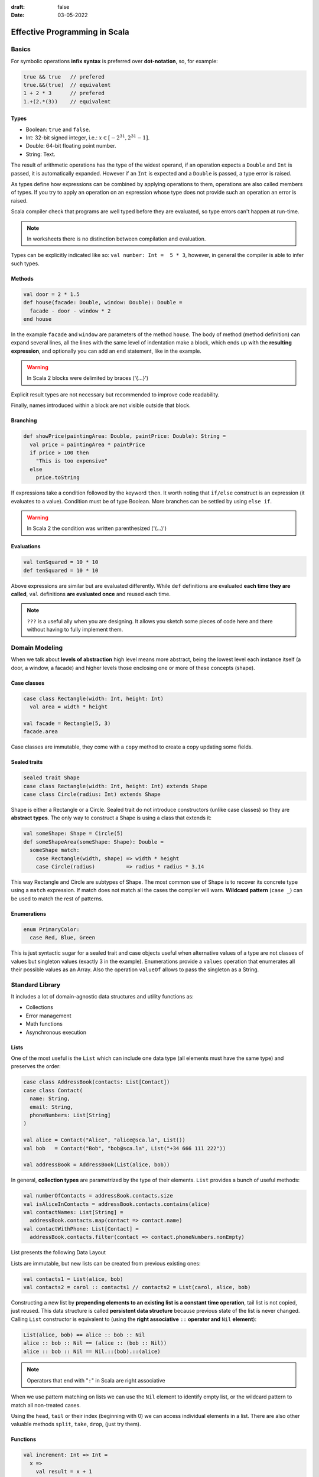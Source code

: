 :draft: false
:date: 03-05-2022

##############################
Effective Programming in Scala
##############################

******
Basics
******

For symbolic operations **infix syntax** is preferred over **dot-notation**, so, for example:

.. code-block:: scala

   true && true   // prefered
   true.&&(true)  // equivalent
   1 + 2 * 3      // prefered
   1.+(2.*(3))    // equivalent


Types
=====

* Boolean: ``true`` and ``false``.
* Int: 32-bit signed integer, i.e.: :math:`x \in [-2^{31}, 2^{31} - 1]`.
* Double: 64-bit floating point number.
* String: Text.

The result of arithmetic operations has the type of the widest operand, if an operation expects a ``Double`` and ``Int`` is passed, it is automatically expanded. However if an ``Int`` is expected and a ``Double`` is passed, a type error is raised.

As types define how expressions can be combined by applying operations to them, operations are also called members of types. If you try to apply an operation on an expression whose type does not provide such an operation an error is raised.

Scala compiler check that programs are well typed before they are evaluated, so type errors can't happen at run-time.

.. note::
  In worksheets there is no distinction between compilation and evaluation.

Types can be explicitly indicated like so: ``val number: Int =  5 * 3``, however, in general the compiler is able to infer such types.

Methods
=======

.. code-block:: scala

   val door = 2 * 1.5
   def house(facade: Double, window: Double): Double =
     facade - door - window * 2
   end house

In the example ``facade`` and ``window`` are parameters of the method ``house``. The body of method (method definition) can expand several lines, all the lines with the same level of indentation make a block, which ends up with the **resulting expression**, and optionally you can add an ``end`` statement, like in the example.

.. warning::
  In Scala 2 blocks were delimited by braces ('{…}')

Explicit result types are not necessary but recommended to improve code readability.

Finally, names introduced within a block are not visible outside that block.


Branching
=========

.. code-block:: scala

   def showPrice(paintingArea: Double, paintPrice: Double): String =
     val price = paintingArea * paintPrice
     if price > 100 then
       "This is too expensive"
     else
       price.toString

If expressions take a condition followed by the keyword ``then``. It worth noting that ``if/else`` construct is an expression (it evaluates to a value). Condition must be of type Boolean. More branches can be settled by using ``else if``.

.. warning::
  In Scala 2 the condition was written parenthesized ('(…)')


Evaluations
===========


.. code-block:: scala

   val tenSquared = 10 * 10
   def tenSquared = 10 * 10

Above expressions are similar but are evaluated differently. While ``def`` definitions are evaluated **each time they are called**, ``val`` definitions **are evaluated once** and reused each time.

.. note::
  ``???`` is a useful ally when you are designing. It allows you sketch some pieces of code here and there without having to fully implement them.


***************
Domain Modeling
***************

When we talk about **levels of abstraction** high level means more abstract, being the lowest level each instance itself (a door, a window, a facade) and higher levels those enclosing one or more of these concepts (shape).


Case classes
============


.. code-block:: scala

   case class Rectangle(width: Int, height: Int)
     val area = width * height

   val facade = Rectangle(5, 3)
   facade.area

Case classes are immutable, they come with a ``copy`` method to create a copy updating some fields.


Sealed traits
=============


.. code-block:: scala

   sealed trait Shape
   case class Rectangle(width: Int, height: Int) extends Shape
   case class Circle(radius: Int) extends Shape

Shape is either a Rectangle or a Circle. Sealed trait do not introduce constructors (unlike case classes) so they are **abstract types**. The only way to construct a Shape is using a class that extends it:

.. code-block:: scala

   val someShape: Shape = Circle(5)
   def someShapeArea(someShape: Shape): Double =
     someShape match:
       case Rectangle(width, shape) => width * height
       case Circle(radius)          => radius * radius * 3.14

This way Rectangle and Circle are subtypes of Shape. The most common use of Shape is to recover its concrete type using a ``match`` expression. If match does not match all the cases the compiler will warn. **Wildcard pattern** (``case _``) can be used to match the rest of patterns.


Enumerations
============

.. code-block:: scala

   enum PrimaryColor:
     case Red, Blue, Green

This is just syntactic sugar for a sealed trait and case objects useful when alternative values of a type are not classes of values but singleton values (exactly 3 in the example). Enumerations provide a ``values`` operation that enumerates all their possible values as an Array. Also the operation ``valueOf`` allows to pass the singleton as a String.


****************
Standard Library
****************

It includes a lot of domain-agnostic data structures and utility functions as:

* Collections
* Error management
* Math functions
* Asynchronous execution

Lists
=====

One of the most useful is the ``List`` which can include one data type (all elements must have the same type) and preserves the order:

.. code-block:: scala

   case class AddressBook(contacts: List[Contact])
   case class Contact(
     name: String,
     email: String,
     phoneNumbers: List[String]
   )

   val alice = Contact("Alice", "alice@sca.la", List())
   val bob   = Contact("Bob", "bob@sca.la", List("+34 666 111 222"))

   val addressBook = AddressBook(List(alice, bob))

In general, **collection types** are parametrized by the type of their elements. ``List`` provides a bunch of useful methods:

.. code-block:: scala

   val numberOfContacts = addressBook.contacts.size
   val isAliceInContacts = addressBook.contacts.contains(alice)
   val contactNames: List[String] =
     addressBook.contacts.map(contact => contact.name)
   val contactWithPhone: List[Contact] =
     addressBook.contacts.filter(contact => contact.phoneNumbers.nonEmpty)

List presents the following Data Layout

.. image:: ../imgs/list_data_layout.PNG
   :width: 70%
   :alt: Lists Data Layout

Lists are immutable, but new lists can be created from previous existing ones:

.. code-block:: scala

   val contacts1 = List(alice, bob)
   val contacts2 = carol :: contacts1 // contacts2 = List(carol, alice, bob)

Constructing a new list by **prepending elements to an existing list is a constant time operation**, tail list is not copied, just reused. This data structure is called **persistent data structure** because previous state of the list is never changed. Calling ``List`` constructor is equivalent to (using the **right associative** ``::`` **operator and** ``Nil`` **element**):

.. code-block:: scala

   List(alice, bob) == alice :: bob :: Nil
   alice :: bob :: Nil == (alice :: (bob :: Nil))
   alice :: bob :: Nil == Nil.::(bob).::(alice)

.. note::
   Operators that end with "``:``" in Scala are right associative

When we use pattern matching on lists we can use the ``Nil`` element to identify empty list, or the wildcard pattern to match all non-treated cases.

Using the ``head``, ``tail`` or their index (beginning with 0) we can access individual elements in a list. There are also other valuable methods ``split``, ``take``, ``drop``, (just try them).


Functions
=========

.. code-block:: scala

   val increment: Int => Int =
     x =>
       val result = x + 1
       result

   val add =
     (x: Int, y: Int) => x + y

   add(1, increment(2)) // Int: 4

In the second type Scala will infer the type of the result (it cannot infer the type of the parameters). Generally ``(t1, t2, …, tn) => e`` is a function of ``n`` parameters which returns ``e``. In case the types cannot be inferred (as in the ``List.map`` example) their types must be provided. A **function is a value, so it has a function type**. Syntax for *function types* is like syntax for function literals: ``(T1, T2, …, Tn) => R``.

The difference between a Function and a Method is that a function is a value, so it can be passed as a parameter or returned as a result (for functional programming purposes). Runtime creates an object for it in memory. Calling a function is equivalent to call its method ``apply``. So ``increment(2)`` is equivalent to ``increment.apply(2)``. Compiler is able to convert methods into functions when necessary.

As a recall: A function that takes a parameter of type A and returns result of type B is a value of type ``A => B`` which has an apply method:

.. code-block:: scala

   def apply(a: A): B

Functions support what is called **placeholder syntax**: ``val increment: Int => Int = _ + 1`` where underscore "``_``" is a placeholder occupying the place of the passed argument. An also valid notations would be: ``val increment = (_: Int) + 1``. There is also valid to use the **wildcard pattern** when we are ignoring the arguments provided, e.g. ``val constant = (_: Int) => 42``.


*************************
Collections (most common)
*************************

One if the most relevant members of collections has already been treated (``List``). As illustrative 3 types of collections will be compared:

1. ``List`` which is an immutable sequence.
2. ``ArrayBuffer`` which is a mutable sequence.
3. ``Map`` which is an immutable dictionary / hash table / associative array.

Immutable collections are already available in Scala, but mutable ones require to import ``scala.collection.mutable``:

.. code-block:: scala

   import scala.collection.mutable
   val buffer = mutable.ArrayBuffer()

This makes clear when a mutable collection is being created.

To construct a collection the most simple way is calling the ``empty`` method and the elements type between square brackets (``[…]``), e.g.: ``Map.empty[String, Boolean]`` or ``mutable.ArrayBuffer.empty[Double]``. The simplest way is passing the arguments parenthesized, which is often called **vararg constructor**. For ``Map`` association is marked with an arrow ``->``, e.g.: ``Map("a" -> true, "b" -> False)``.

.. warning::
   If no type is provided to the ``empty`` method, Scala inferred the type of the elements as ``Nothing``.

Prepending and appending elements to a collection can be done with ``+:`` and ``:+`` respectively.

.. code-block:: scala

   0 +: List(1, 2, 3) // List(0, 1, 2, 3)
   mutable.ArrayBuffer("a", "b") :+ "c" // ArrayBuffer("a", "b", "c")

As maps does not store values in any specific order we cannot prepend or append, we can update the map using simple ``+`` operator.

When calling ``find`` method on a collection we obtain **the first element that matches the passed condition**, e.g. ``List(1, 2, 3, 4).find(x => x % 2 == 0) // Some(2)``. This method returns an ``Option`` indicating that result might or might not be encountered. Options has 2 possible cases: ``Some`` when there is a value and ``None`` when there isn't.

Using method ``flatMap`` instead of ``map`` method allow us **change the number of elements in a collection**:

.. code-block:: scala

   case class Contact(name: String, phoneNumbers: List[String])
   val contacts: List[Contact] = ...

   // This returns a List of Lists
   val allPhoneNumbers = contacts.map(contact => contact.phoneNumbers)
   // This returns a List of phoneNumbers
   val.allPhoneNumber = contacts.flatMap(contact => contact.phoneNumbers)

Other useful method to transform a collection is ``foldLeft`` (equivalent to ``reduce`` in Python) it takes two **parameters lists** the first result and a function of two parameters, the previous result and the next item, then this function is applied to each element of the collection, i.e. ``xs.foldLeft(z)(f) == f(f(…(f(f(z, xs(0)), xs(1)), …), xs(n-2)), xs(n-1))``. Some examples:

.. code-block:: scala

   List(1, 2, 3).foldLeft(0)((accum, elt) => accum + elt) // 6
   List(1, 2, 3).foldLeft(List.empty[Int])((accum, elt) =>
     elt +: accum
   ) // List(3, 2, 1)
   List(1, 2, 3).foldLeft(true)((accum, elt) => elt % 2 == 0) // false

.. note::
   To reverse a list using the ``reverse`` method is preferred

Another way to transform collections is using ``groupBy``, that separates elements into groups defined by a partition function which is a non-injective function of the collection elements.


Tuples
======

**A tuple is a collection of fixed size but the values may have different types**. The syntax ``a -> b`` (seen recently for dictionaries) constructs a tuple, it is a shorthand for ``(a, b)``, which is more general. More generally a tuple of type ``(T1, T2, …, Tn)`` is a type containing ``n`` elements of type ``T1``, ``T2``, … and ``Tn`` respectively. Tuples can also be deconstructed: ``val (x, y) = (10.0, 20.0)`` or accessed using indexes.


Sequences vs Maps
=================

When using collections we must differentiate between sequences and maps. ``List`` or ``ArrayBuffer`` are examples of sequences, while ``Map`` is not. Sequences have ``.head`` and ``.tail`` methods for the first and **the rest** items.

.. note::
   If a sequence is empty both ``.head`` and ``.tail`` raise exceptions.

Lists are also an example of **linear sequences**, meaning that the :math:`n^{th}` element requires iterating through the previous :math:`n-1`, so accessing element at index :math:`n`  is :math:`\mathcal{O}(n)` operation. On the other hand, Array buffers are **indexed sequences**, so accessing an element at any index is :math:`\mathcal{O}(1)` operation. Sequences can be sorted using the ``.sortBy`` method.

.. code-block:: scala

   val data = List(
     "Alice" -> 42,
     "Bob" -> 30,
     "Werner" -> 77,
     "Owl" -> 6,
   )

   data.sortBy((_, age) => age)
   // List[(String, Int)] = List((Owl, 6), (Bob, 30), (Alice, 42), (Werner, 6))

   data.sortBy((name, _) => name)
   // List[(String, Int)] = List((Alice, 42), (Bob, 30), (Owl, 6), (Werner, 6))

For Maps the most relevant method is ``.get`` (we passed the key, and access the associated element).

.. note::
   ``.get`` returns and Option as there may not be an element associated with the passed key

Option
======

Is a special collection cases that at most has one element. It is parametrized by the type of the element.

.. code-block:: scala

   case class Contact(
     name: String,
     maybeEmail: Option[String],
     phoneNumbers: List[String]
   )

   def hasScaDotLaEmail(contact: Contact): Boolean =
     contact.maybeEmail match
       case Some(email) => email.endsWith("sca.la")
       case None        => false

The operation ``map`` transforms the element in the option with the given function. ``getOrElse`` returns the optional value if defined, if not falls back to a given one. The operation ``zip`` combines two optional values into a single optional value. As seen above ``get`` and ``find`` return and Option.

.. note::
   In Scala there is a ``null`` value but it is not used to model optional values.


Loops
=====

3 ways of implementing loops, using factorial example:

1. Iterating on the standard collections.

   .. code-block:: scala

      def factorial(n: Int): Int =
        (1 to n).foldLeft(1)((result, x) => result * x)

2. Imperative loops with the control structure ``while``.

   .. code-block:: scala

      def factorial(n: Int): Int =
        var acc = 1
        var i = 1
        while i < n do
          i = i + 1
          acc = acc * i
        acc

   The keywoed ``var`` introduces a variable definition. Unlike ``val`` definitions, ``var`` definitions can be **re-assigned**.

3. Functional loops with recursion

   .. code-block:: scala

      def factorial(n: Int): Int =
        if n == 0 then 1
        else n * factorial(n - 1)

   If the chain of recursive call is too long the call stack overflows raising a ``StackOverflowError``. To avoid this error, we can put the recursive call in tail position:

   .. code-block:: scala

      def factorial(n: Int): Int =
        def factorialTailRec(x: Int, accumulator: Int): Int =
          if x == 0 then accumulator
          else factorialTailRec(x - 1, x * accumulator)
        factorialTailRec(n, 1)
      end factorial

.. note::
   We have use a special collection Range: ``(begin to end by step)``.

For loop
--------

**For** loop is really common and in Scala follows the expression: ``for ( s ) yield e``. Where ``s`` is a sequence of generators and filters and ``e`` is an expression whose value is returned by an iteration:

* A generator is of the form ``p <- e``, where ``p``  is a pattern and ``e`` is an expression whose values is a collection.
* A filter is of the form ``if f`` where ``f`` is a boolean expression.
* The sequence must start with a generator
* If there are several generators in the sequence, the last generators vary faster than the first.

Instead of ``( s )``, the sequence of generators and filters can be written on multiple lines without requiring semicolons.

.. code-block:: scala

   val namesAndSwissNumbers: List[(String, String)] =
     contacts.flatMap { contact =>
       contact.phoneNumbers
         .filter(phoneNumber => phoneNumber.startsWith("+41")
         .map(phoneNumber => (contact.name, phoneNumber))
       }

   val namesAndSwissNumbers: List[(String, String)] =
     for
       contact     <- contacts
       phoneNumber <- contact.phoneNumbers
       if phoneNumber.startsWith("+41")
     yield (contact.name, phoneNumber)


The expression ``for e do s`` is also available, but it does not create a new collection, it is translated to ``foreach`` method.


Concatenating
=============

The usual way to concatenate collection is the ``++`` method, which is immutable (original collections remains unchanged). However, mutable collections as ``ArrayBuffer`` allow calling it using the ``++=`` notation that modifies LHS sequence. We can also prepend elements in a mutable way with ``+=:``, all symbolic methods have alphabetic equivalents:

* ``+`` ≡ ``updated``
* ``++`` ≡ ``concat``
* ``-`` ≡ ``removed``
* ``--`` ≡ ``removedAll``
* ``+:`` ≡ ``prepended``
* ``:+`` ≡ ``appended``
* ``+=`` ≡ ``addOne``
* ``++=`` ≡ ``addAll``

Mutable collections must be used when specific mutable operations are required.


*************
Organize code
*************

Definitions introduce **names** that can be reused, which comes with drawbacks:

1. Collisions (or clashes) when 2 different things use the same name.
2. Coupling with the parts of code referring to the names.

**Packages** give a prefix to definitions:

.. code-block:: scala

   // File areas.scala
   package area

   val facade = 5 * 3

   // File prices.scala
   package price

   val paint = 3.5
   val facade = area.facade * paint

To place a definition inside a package the ``package`` clause must be used at the top of the file. Names can be referred by their fully qualified name ``areas.facade``. It is good practice put source files mirroring the packages structure (emulating Python behaviour), e.g. object ``effective.example.Hello`` should be defined in ``src/main/scala/effective/example/Hello.scala``. To avoid cumbersome naming we can import names writing at the top of the file:

.. code-block:: scala

   import effective.example.Hello         // imports just Hello
   import effective.example.Hello.foo     // imports just foo
   import effective.example.{Hello, Bar}  // import both Hello and Bar
   import effective.example.*             // import everything from package:
                                          // effective.example

.. warning::
   In Scala 2 the wildcard character was "_" and not "*".

.. note::
   Imports can be made either from packages or objects.

The definitions introduced by the standard library live in the ``scala`` package: ``scala.util.Random``, ``scala.Int`` or ``scala.collection.immutable.List``. Some entities are imported automatically on every Scala program.


Developer Workflow
==================

Compile a program consists of invoking the compiler on all source files turning them into executable JVM bytecode. It requires:

* Constructing the application classpath by fetching library dependencies.
* Generating parts of the source code or resources (assets, data types, …).

**Build tools** manage compilation tasks for you:


sbt
---

`sbt <https://www.scala-sbt.org/>`_ is the most commonly build tool used in Scala, but not the only one: Maven, Gradle, Mill, … are other possibilities. An sbt project is a directory with 2 files: `project/build.properties` and `build.sbt`. The first one defines the version of sbt used to compile the project, while the second defines the Scala version and other project details. After compiling a project results are cached at `target` directory. **sbt is an incremental compiling tool**. A brief example of an execution diagram would be:

.. image:: ../imgs/sbt_diagram.PNG
   :width: 80%
   :alt: sbt diagram

We can identify **settings** marked as grey rectangles and parametrized in build, which are evaluated once and **tasks** marked as blue rectangles and evaluated at each invocation. **Tasks** are parametrized by settings, values and other  tasks.

sbt also automates testing. When defining library dependencies on `build.sbt` file we can add ``Test`` to library dependency to specify that is only required for testing:

.. code-block:: scala

   scalaVersion := "3.0.0"
   libraryDependencies += "org.scalameta" %% "munit" % "0.7.26" % Test


Test are under `test` folder inside `src` replicating the structure of the package under `main`.

Additional tasks are provided by **plugins**.

Key concept when using sbt is the **source directory**, directory under which compiler will look for the code to run. Keys can be assign a value along a configuration such as ``Compile``, ``Test`` or no specific configuration (a.k.a. ``Zero``). If no configuration is specified sbt tries ``Compile`` and falls back to ``Test``, i.e. ``run`` is equivalent to ``Compile / run``. If a key has no value in a specific scope, sbt fall back to a more generic one. When project contains sub-projects they can also be used to assign values to sbt keys, special sub-project named ``ThisBuild`` so settings applies to entire build, for example, setting the Scala version for all sub-projects: ``ThisBuild / scalaVersion := "3.0.0"``. Check value of key ``includeFilter`` according to multiple axes:

.. code-block:: scala

   // current project, no configuration, unmanagedSource task
   unmanagedSources / includeFilter
   // hello-sbt project, no configuration, unmanagedSource task
   hello-sbt project / unmanagedSources / includeFilter
   // hello-sbt project, Compile configuration, unmanagedSource task
   hello-sbt / Compile / unmanagedSources / includeFilter


Program entry point
-------------------

Scala worksheets are evaluated line by line from top to bottom. A program is evaluated by calling its "entry point" which is a method located in an arbitrary source file. The entry point is a method annotated with ``@main``, and method arguments must be provided. Basic types are accepted.


Encapsulation
=============

Following code example:

.. code-block:: scala

   class DatabaseAccess(connection: Connection):
     def readData(): List[Data] =
       ...
       connection...
       ...

Defines a **type** and a **constructor** with the same name. Type ``DatabaseAccess`` has also a method ``readData``. **Constructor parameters of "simple" classes are private**, can only be accessed from class body (which is not the case for case classes). So **case classes achieve aggregation while "simple" classes achieve encapsulation**. By default class members are **public**, but they can also be private, if defined like ``private def``, so would only be accessible from inside class body.

In case we need different implementations of the same method we can define and **interface** as follows:

.. code-block:: scala

   trait DatabaseAccess:
     def readData(): List[Data]

   class PersistentDatabase(connection: Connection) extends DatabaseAccess:
     def readData(): List[Data] = ...

   class InMemoryDatabase extends DatabaseAccess:
     def readData(): List[Data] = ...

This defines a type ``DatabaseAccess`` but no constructor. The type has one **abstract method**. Unlike **sealed traits**, "simple" traits can have an unbounded number of implementations. If a class that extends a trait does not implement its methods, we got a compilation error. If a method is implemented on father, it can be override explicitly using ``override def``. We can also use ``super`` to access parent implementation. To avoid method override we can used ``final def`` where ``this`` keyword is used to refer to the concrete instance.

.. note::
   Multiple inheritance is allowed.

Third visibility is defined as **protected** for members that can be accessed from inside trait or class and inside of its descendants but not from outside and are defined with ``protected def``.

Standard collections is a reach hierarchy example:

.. image:: ../imgs/collections.PNG
   :width: 50%
   :alt: collections hierarchy

At the top of the hierarchy is the ``Any`` type.


Case classes vs "Simple" classes
--------------------------------

As indicated above, case classes are for aggregation whereas "simple" classes are for encapsulation. This means that case classes parameters are promoted to public members while constructor parameters of "simple" classes remain private (by default). It can be consider that a case class is a special case of a "simple" class. When a case class is defined:

* Constructor parameters are promoted to public members.
* An extractor enables pattern matching.
* Equality operator between instances compares the values of the case class fields.

When both case or "simple" class are defined:

* Define a new type along with a constructor.
* Can have public and private members.
* Can extend traits and override members.
* Create abstraction levels.


Sealed traits vs "Simple" traits
--------------------------------

Sealed traits have a fixed number of concrete subclasses and they have to be defined in the same file as the sealed trait. So **exhaustively checking pattern matching** is only possible with sealed traits. Despite those, both sealed and "simple" traits:

* Define a new type with no constructor.
* Can have concrete abstract members.
* Can have public, protected and private members.
* Create abstraction levels.

Case classes and sealed traits are about **sets of possible values**, e.g. type ``Boolean`` has 2 possible values, type ``Option[Boolean]`` has 3, etc. On the other hand, "simple" traits and classes act like interfaces that provide a specific set of operations, e.g. the type ``Boolean`` has logic operations like ``||`` or ``&&``.


Opaque type aliases
-------------------

Imagine the following situation:

.. code-block:: scala

   case class User(id: Long):
     ???

   case class Vehicle(id: Long):
     ???

Further in our code we cannot differentiate between ``User.id`` and ``Vehicle.id`` as they are both the same type. So we have to differentiate these types:

.. code-block:: scala

   case class UserID private (value: Long)
   object UserID:
     def parse(string: String): Option[UserID] =
       string.toLongOption.map(id => UserID(id))

Here the type ``UserID`` is public but the constructor es private. The only way to construct a value of type ``UserID`` is calling operation ``UserID.parse``. This is a possible solution but it is a bit overkill, in this situation **type aliases** are the proper solution:

.. code-block:: scala

   type UserID = Long
   object UserID:
     def parse(string: String): Option[UserID] =
       string.toLongOption

Type aliases incur no runtime costs, and are interchangeable with the type they are an alias to so this do not solve the problem, **opaque type aliases** do:

.. code-block:: scala

   object UserID:
     opaque type UserID = Long
   object VehicleID:
     opaque type VehicleID = Long

   import UserID.UserID
   import VehicleID.VehicleID
   def findVehicle(vehicleID: VehicleID): Option[Vehicle] = ...
   def mistake(userID: UserID): Unit =
     findVehicle(userID)
                 ^^^^^^
                 Found:    (userID: UserID.UserID)
                 Required: VehicleID.VehicleID

* Opaque type aliases incur no runtime overhead.
* Inside the scope of the alias definition the alias is transparent.
* Outside the scope the alias is opaque (hides the type it aliases).

Complete example:

.. code-block:: scala

   object Lengths:
     opaque type Meters = Double
     def Meters(value: Double): Meters = value
     def add(x: Meters, y: Meters): Meters = x + y
     def show(x: Meters): String = s"$x m"

   def usage(): Unit =
     import Lengths.*
     val twoMeters: Meters = Meters(2.0)
     val fourMeters1: Double = twoMeters + twoMeters     // ERROR!
     println(show(fourMeters1))                          // ERROR!
     val fourMeters2: Double = add(twoMeters, twoMeters) // ERROR!
     val fourMeters3: Meters = add(twoMeters, twoMeters)
     println(show(fourMeters3))


Since opaque types have no methods, auxiliary ones need to be defined to work with them. In this case **extensions methods** become really useful:

.. code-block:: scala

   object UserID:
     opaque type UserID = Long
     extension (userID: UserID)
       def value: Long = userID

This way the ``UserID.value`` can be accessed directly (similar to Python properties). So ``extension <type> def <method tag>(<method parameters>): <resulting type> = <method definition>`` is translated by the compiler similar to ``def <method tag>(<type>)(<method parameters>): <resulting type> = <method definition>``, e.g. ``extension (n: Int) def ** (e: Int): Double = Math.pow(n, e)`` can be used ``2 ** 4 // 16`` or ``**(2)(4) // 16``. If a method ``m`` is not defined for expression ``e`` of type ``E``, compiler tries to rewrite the call into ``m(e)``.

.. note::
   Compiler looks for extension methods in scope of definition of opaque types


**************
Code reasoning
**************

The usual strategy to manage complexity consists of breaking down complex programs into smaller ones, and combine those. This strategy is not effective if local reasoning is not possible (i.e. combining programs requires knowledge about their internals).

Operations that, in addition to returning a value also "do something" out of the control of the program have **side-effects** and must be handled carefully. They are classified as:

* Operations that modify program state
* Operations that communicate with the "outside world"

Operations that only describe what should result based on a set of input parameters are always refactoring-proof (also called purely functional or referentially transparent).

.. warning::
   When defining with ``def`` definition is called every time is used.

"Pure" alternatives to side-effects introduce accidental complexity by requiring developers to explicitly carry over the context the operate on.

Plain classes equality is checked by comparing the "identity" of their instances whereas case classes equality is checked by comparing the values carried by their instances. It is good practice prefer immutable data types over mutable ones.


Testing
=======

Reading a code base requires too much effort to reason about a whole program and type system ensures correct combination of parts but relies on the assumption of correctly modeled things. **Unit testing** consists of calling a program with inputs for which expected result is well known. Imagine a package:

.. code-block:: scala

   // FILE src/main/scala/testexample/Program.scala
   package testexample

   /** @return the sum of 'x' and 'y' */
   def add(x: Int, y: Int): Int = x + y

   /** @return the 'n'th Fibonacci number (starting from 0) */
   def fibonacci(n: Int): Int =
     if n < 2 then n
     else fibonacci(n - 1) + fibonacci(n - 2)


To test it we have to add to ``build.sbt`` file:


.. code-block:: scala

   libraryDependencies += "org.scalameta" %% "munit" % "0.7.19" % Test
   testFrameworks += new TestFramework("munit.Framework")


.. code-block:: scala

   // FILE src/test/scala/testexample/Program.scala
   package testexample

   class ProgramSuite extends munit.FunSuite:
     test("add") {
       val obtained = add(1, 1)
       val expected = 2
       assertEquals(obtained, expected)
     }
     test("fibonacci") {
       val obtained = fibonacci(3)
       val expected = 2
       assertEquals(obtained, expected)
     }
   end ProgramSuite

When writing unit test is a good practice to check all the corner cases.

Property based
==============

Generally, it would be impossible to write test cases manually for the whole domain space. Alternative approach is to generate random input data, in which case we can only specify general **properties** that must be correct for all possible inputs, e.g. in the above ``fibonacci`` method the output for any number must be the sum of the outputs for the 2 previous numbers.

In this case the library required is ScalaCheck, which comes integrated with MUnit, so following lines would be needed:

.. code-block:: scala

   libraryDependencies += "org.scalameta" %% "munit-scalacheck" % "0.7.19" % Test
   testFrameworks += new TestFramework("munit.Framework")


Considering that the input must be greater than 2, the test would be written:

.. code-block:: scala

   // FILE src/test/scala/testexample/Program.scala
   package testexample

   import org.scalacheck.Prop.forAll

   class ProgramProperties extends munit.ScalaCheckSuite:
     val fibonacciDomain: Gen[Int] = Gen.choose(2, Int.MaxValue)

     property("fibonacci(n) == fibonacci(n-1) + fibonacci(n-1)") {
       // Alternative to fibonacciDomain ≡ n => n >= 2
       forAll(fibonacciDomain) { (n: Int) =>
         fibonacci(n) == fibonacci(n - 1) + fibonacci(n - 2)
       }
     }
     property("fibonacci numbers are positive") {
       forAll { (n: Int) =>
         fibonacci(n) >= 0
       }
     }
   end ProgramProperties

Properties refer to **invariants** and **identities** of the code, it is important to not reimplement the system when testing.

Mocking
=======

In a system made of components, one of them may depend on others, but, how do we test one component without having to set up all components?. Solution: **Mock** required components. Mocking consists in providing a fake implementation of a component. One example would be the ``DatabaseAccess`` example used above. However, this solution could become unaffordable, so we can use a mocking library such as ScalaMock, which uses advanced techniques available on the JVM to create fake component implementations (TODO: mastering these is out of the scope of this course).

Integration testing
===================

Integration refers the testing of the complete system as new problems can arise when assembling parts together. With MUnit we can set up and shut down a resource for the lifetime of a single test.

.. code-block:: scala

   class HttpServerSuite extends munit.FunSuite:
     val withHttpServer = FunFixture[HttpServer](
       setup = test => {
         val httpServer = HttpServer()
         httpServer.start(8888)
         httpServer
       },
       teardown = httpServer => httpServer.stop()
     )

     withHttpServer.test("server is running") { httpServer =>
       // Perform HTTP request here
     }

To setup the stack once at the beginning and shut down at the end override is needed:

.. code-block:: scala

   class HttpServerSuite extends munit.FunSuite:
     val httpServer = HttpServer()
     override def beforeAll(): Unit = httpServer.start(8888)
     override def afterAll(): Unit  = httpServer.stop()

     // Write tests here the usual way

Compiler plugin scoverage enables test coverage. In Scala **tests are written before implementing a bugfix** so not yet fixed program should not pass the test and after fix it should be passed.


Type-Directed Programming
=========================

As the compiler is able to infer types from values it is also able to infer values from types (when there is exactly one "obvious" value for a type).

A method is polymorphic when it can adapt to different types of inputs, like ``def sort[A](xs: List[A]): List[A]``. For further parameters that adapt the method to different types, compiler can infer their value, if we:

#. Let the compiler know that it is expected to pass the argument.

   .. code-block:: scala

      def sort[A](xs: List[A])(using ord: Ordering[A]): List[A] = ...

      val xs: List[Int] = ...

      sort(xs) // This is valid now!

   Parameter of **using clause** can be freely mixed with an also be anonymous (used when context parameter is passed as a context argument for further methods). There is also alternative syntax: ``def sort[A: Ordering](xs: List[A]): List[A]`` ≡ ``def sort[A](xs: List[A])(using Ordering[A]): List[A]`` (parameter ``A`` has a context bound ``Ordering``).

#. Provide candidate values for such arguments using **given instances** to evaluate context parameters which are defined as follows:

.. code-block:: scala

   object Ordering:
     given Int: Ordering[Int] with
       def compare(x: Int, y: Int): Int =
         if x < y then -1 if x > y then 1 else 0

   // Alternatively
   object IntOrdering extends Ordering[Int]:
     def compare(x: Int, y: Int): Int =
       if x < y then -1 if x > y then 1 else 0
   given intOrdering: Ordering[Int] = IntOrdering


.. note::
   As there is no universal way of comparing values of type ``A``, we cannot use something like ``x < y`` in our code. scala.math.Ordering[A] provides way to compare elements of type ``A``

Complete example:

.. code-block:: scala

   trait Ordering[A]
     def compare(a1: A, a2: A): Int

   object Ordering:
     given Int: Ordering[Int] with
       def compare(x: Int, y: Int): Int = ...
     given String: Ordering[String] with
       def compare(s: String, t: String): Int = ...

   def sort[A](as: List[A])(using Ordering[A]): List[A] = ...

   sort(List(1, 3, 2))           // : List[Int]    = List(1, 2, 3)
   sort(List("banana", "apple")) // : List[String] = List("apple", "banana")

.. note::
   To achieve **polymorphism** we could also use *subtyping* (defining ``Comparable`` trait in this example) and then specializing method behaviour. In Scala **type classes are often preferred over subtyping**

Importing given objects requires special syntax ``import scala.math.Ordering.Int`` or ``import scala.math.Ordering.{given Ordering[Int]}`` imports specific given instance. General imports can be made with ``import scala.math.Ordering.{given Ordering[?]}`` or, preferably, ``import scala.math.Ordering.given``.

The search scope for a given instance of type ``T`` includes:

* All the given instances that are visible.
* Instances found in any companion object associated with ``T`` (``T`` itself, inherited types, type arguments of ``T`` and if ``T`` is an inner class, the outer objects)

Example:

.. code-block:: scala

   trait Foo[A]
   trait Bar[A] extends Foo[A]
   trait Baz[A] extends Bar[A]
   trait X
   trait Y extends X

If instance of type ``Bar[Y]`` is required, the compiler will look into the companion objects ``Bar``, ``Y``, ``Foo`` and ``X`` (but no ``Baz``). Given instances are searched in the enclosing **lexical scope** as well as in the **companion objects**. **There has to be a unique instance matching the queried type**.

Several given instances matching same type do not generate ambiguity if one is more specific than the others. ``given a: A`` is more specific than ``given b: B`` if:

* ``a`` is in a closer lexical scope than ``b``.
* ``a`` is defined in a class or object which is a subclass of the class defining  ``b``.
* type ``A`` is a subtype of ``B``.
* type ``A`` has more fixed parts than ``B``.

Finally, conditional given instances are also available:

.. code-block:: scala

   def sort[A](xs: List[A]) using ordering: Ordering[A]): List[A] = ...
   given orderingList[A](using ordering: Ordering[A]): Ordering[List[A]] with
     ...

   val xss: List[List[Int]]
   sort[List[Int]](xss)(using orderingList[Int](using Ordering.Int))

An arbitrary number of given definitions can be chained until a terminal definition is reached.

Scala 3 vs. Scala 2
-------------------

In Scala 2 context parameters use the keyword ``implicit``:

.. code-block:: scala

   // Scala 3
   def sort[A](as: List[A])(using ordering: Ordering[A]): List[A]

   // Scala 2
   def sort[A](as: List[A])(implicit ordering: Ordering[A]): List[A]

In Scala 2 given definition were achieved marking regular definitions (``val``, ``def`` or ``object``) with quantifier ``implicit``:

.. code-block:: scala

   // Scala 3
   given orderingInt: Ordering[Int] with
     def compare(x: Int, y: Int): Int =
       if x < y then -1 else if x > y then 1 else 0

   // Scala 2
   implicit object orderingInt extends Ordering[Int] {
     def compare(x: Int, y: Int): Int =
       if (x < y) -1 else if (x > y) 1 else 0
   }
   // ... or
   implicit val orderingInt: Ordering[Int] = new Ordering[Int] {
     def compare(x: Int, y: Int): Int =
       if (x < y) -1 else if (x > y) 1 else 0
   }

In Scala 2 conditional givens were defined by an ``implicit def`` with ``implicit`` parameters:

.. code-block:: scala

   // Scala 3
   given orderingPair[A, B](
       using ordA: Ordering[A], ordB: Ordering[B]): Ordering[(A, B)] with
     def compare(x: (A, B), y: (A, B)) = ...

   // Scala 2
   implicit def orderingPair[A, B](
       implicit ordA: Ordering[A], ordB: Ordering[B]): Ordering[(A, B)] = new Ordering[(A, B)] {
     def compare(x: (A, B), y: (A, B)) = ...
   }


Extension methods
-----------------

**Extension methods** allow to add methods to a type outside the type definition, e.g., to add the ``<`` operation to any type ``A`` for which there is a given ``Ordering[A]`` instance:

.. code-block:: scala

   trait Ordering[A]:
     def compare(x: A, y: A): Int
     extension (lhs: A)
       def < (rhs: A): Boolean = compare(lhs, rhs) < 0

They are applicable if they are visible or the are defined in a companion object associated with the type ``T`` or if they are defined in a given instance associated with the type ``T``.

Implicit conversions
--------------------

**Implicit conversions** make it possible to convert an expression to a different type.


.. note::
   Scala supports a syntax similar to Python for repeated parameters like ``def printSquares(xs: Int*)`` so repeated parameters can only appear at the end of parameter list.


**************
Error handling
**************

Possible errors when running a program come from inputs (so user can fix), programming (so programmer can fix) and hardware/external (someone else's can fix).

Exceptions can be thrown at any point of the execution of the program, **interrupting the execution unless they are caught by a surrounding exception handler**. In Scala exceptions are raised using ``throw`` expression:

.. code-block:: scala

   def attemptSomething(): Unit =
     println("So far, so good")
     throw RuntimeException("We can't continue")
     println("You will never see this")

.. note::
   Unlike in Java, there is no notion of "checked" exception in Scala.

Exceptions are chatched with ``try`` - ``catch`` expressions, which are similar to pattern matching:

.. code-block:: scala

   @main def run(): Unit =
     try
       // Executed if no errors
       attemptSomething()
     catch
       // Executed if any error
       case exn: RuntimeException =>
         System.err.println(s"Something went wrong: $exn")
         println("Stopping the program")
     finally
       // Executed in any case
       stream.close()

Exceptions follow *throwable hierarchy*:

.. image:: ../imgs/throwable_hierarchy.PNG
   :width: 80%
   :alt: Throwable hierarchy

Fatal exceptions like ``OutOfMemoryError`` should never be caught. Scala provides ``scala.util.control.NonFatal`` to catch all non-fatal exceptions:


Defensive programming
=====================

Exceptions should be used as a last resort. One common practice is defining an exception error handler at the beginning of a program and explicitly indicate in the result type of the method that it can either succeed or fail, which is achieved with **``Try`` type, that wraps the program implementation**.

.. code-block:: scala

   import scala.util.Try

   def attemptSomething(): Try[Unit] =
     Try {
       ...
     }

``Try`` returns either a ``Success`` or ``Failure``. At the use site, errors can be handled calling ``recover`` method:

.. code-block:: scala

   @main def run(): Unit =
     attemptSomething()
       .recover {
         case exn: RuntimeException => ...
       }

A condensed way of handling exceptions is by using **partial functions**.

.. code-block:: scala

   val handler: PartialFunction[Throwable, Unit] =
     case exn: RuntimeException => println("An exception was thrown")

Which is equivalent to:

.. code-block:: scala

   val handler: PartialFunction[Throwable, Unit] =
     new PartialFunction[Throwable, Unit]:
       def apply(t: Throwable): Unit = t match
         case exn: RuntimeException => println("An exception was thrown")
       def isDefinedAt(t: Throwable): Boolean = t match
         case exn: RuntimeException => true
         case _                     => false

Explicit modelling of failures may not always be relevant, it is probably a good choice if failure is likely to happen.

Usually when using a ``Try[A]`` resulting method we want to focus on the success case and leave the error handling for later. One way to do it is using ``flatMap`` like so:

.. code-block:: scala

   import java.time.LocalDate
   import java.time.Period
   import scala.util.Try

   def parseDate(str: String): Try[LocalDate] =
     Try(LocalDate.parse(str))

   def tryPeriod(str1: String, str2: String): Try[Period] =
     parseDate(str1).flatMap { (date1: LocalDate =>
       parseDate(str2).map { (date2: LocalDate =>
         Period.between(date1, date2)
       }
     }

Alternative syntax using ``for`` statement would be:

.. code-block:: scala

   def tryPeriod(str1: String, str2: String): Try[Period] =
     for
       date1 <- parseDate(str1)
       date2 <- parseDate(str2)
     yield
       Period.between(date1, date2)

As a summary on ``trait Try[A]`` to deal with successes:

* ``def map[B](f: A => B): Try[B]``: Transforms successful value of type ``A`` into successful value of type ``B``.

* ``def flatMap[B](f: A => Try[B]): Try[B]``: Try to transform successful value of type ``A`` into a value of type ``B``. A continuation function is given that may also fail.

Both immediately return failure if the undermined value in which they are applied is already a failure. To convert failures into successes.

* ``def recover(f: PartialFunction[Throwable, A]): Try[A]``: If it is defined for the type of failure that is being obtained from the underlying value, it converts it to a success, if not the failure simply propagates.

* ``def recoverWith(f: PartialFunction[Throwable, Try[A]]): Try[A]``: Similar to the ``recover`` but with a continuation function that may also fail the conversion.


Validating data
===============

.. note::
   In practice, third-party libraries are used to handle validation exceptions. Here just the general reasoning is outlined.

Validation errors are modelled as a collection of messages: ``type Errors = Seq[String]`` and then validated values of type ``A`` are modelled to be either ``Error``s or ``A``: ``type Validated[A] = Either[Errors, A]``. ``Either`` type comes from Scala standard library and takes 2 type parameters *left type* and *right type*. It is used like: ``val validInt: Validated[Int] = Right(42)`` or ``val invalidInt: Validated[Int] = Left(Seq("Invalid integer"))``. Pattern matching can be used with either types, also like with ``Try`` we can use ``map`` to transform valid (right) value without dealing with error cases.

.. warning::
   ``map`` only transforms right value of an ``Either`` so errors must be settled on the ``left`` side.

Usually, when combining validated values we want to first validate all values and then combine all of them (or see all the errors, not just first one), to achieve this we would have to implement a new type that combines validated values, usually called ``zip`` or ``product`` in third-party libraries.

.. code-block:: scala

   def validateEach[A, B](as: Seq[A])(validate: A => Validated[B]): Validated[Seq[B]] =
     as.foldLeft[Validated[Seq[B]]](Right(Vector.empty)) {
       (validatedBs, a) =>
         val validatedB: Validated[B] = validate(a)
         validateBoth(validatedBs, validatedB)
           .map((bs, b) => bs :+ b)
     }

``validateEach`` is usually coming from third-party libraries with the names ``traverse`` or ``forEach``. As a summary:

* Transform valid data with ``map``
* Aggregate valid data with ``validateBoth``
* Chain validation rules with ``flatMap``
* Validate a collection of values with ``validateEach``


Read :ref:`posts/programming/2022-05-03-Effective_programming_in_Scala:Parsing a list of dates from a file` to see a showcase.


**********************
Concurrent programming
**********************

A lot of applications are powered by systems made of several physical machines (nodes) communicating together. 2 concerns immediately arise from this architecture:

* What happens if clients modify system state simultaneously
* How can the server handle requests coming from multiple clients simultaneously

This pattern repeats at node level too. To solve this situations:

1. Leveraging multiple CPUs in a single program requires **multi-threading**.
2. Sharing data between threads requires using **thread-safe** data structures (as those that can be found, within a single JVM, on ``java.util.concurrent.atomic`` or ``scala.collection.concurrent``.

In Scala the ``Future`` type is used to model results coming from different threads (represents values that might be available in the *future*). To model the state of a ``Future[A]`` value at any point in time we use ``Option[Try[A]]``, e.g.:

.. code-block:: scala

   def bcrypt(saltRound: Int, password: String): Future[Seq[Byte]]
   def insertUser(login: String, passwordHash: Seq[Byte]): Future[User]

   def hashPasswordAndInsertUser(name: String, pass: String): Future[User] =
     bcrypt(10, pass)
       .flatMap(passwordHash => insertUser(name, passwordHash))

   // For fixed number of asynchronous computations
   val eventualAlice: Future[User] =
     hashPasswordAndInsertUser("Alice", "abc123")
   val eventualBob: Future[User] =
     hashPasswordAndInsertUser("Bob", "123abc")
   val eventualAliceAndBob: Future[User, User] =
     eventualAlice.zip(eventualBob)

   // For an arbitrary number of asynchronous computation
   val userData: Seq[(String, String)] = Seq(
     "Alice" -> "abc123",
     "Bob"   -> "123abc"
   )
   Future.traverse(userDate)(hashPasswordAndInsertUser)

.. note::
   ``traverse`` executes asynchronous computations independently in no predefined order.

Failures in ``Future`` values are handled with ``recover`` and ``recoverWith`` operations:

.. code-block:: scala

   val evantuallyInserted: Future[Boolean] =
     hashPasswordAndInsertUser("Alice", "abc123")
       .map(_ => true)
       .recover { case NonFatal(exception) => false }


Execution context
=================

By default Scala provides a thread-pool with as many threads as the number of physical processors. So parallelism level is equal to the number of processors. Third-parties can provided custom execution contexts (with a different number of threads). All methods defined on ``Future`` (like ``map`` or ``zip``) follows the notation:

.. code-block:: scala

   trait Future[A]:
     def map[B](f: A => B)(using ExecutionContext): Future[B]
     ...

Meaning that the ``ExecutionContext`` is an additional parameter. Sometimes tasks block a thread while doing nothing, in such cases more threads than the number of physical processors must be created to not starve the thread-pool, which is achieved by wrapping code inside ``concurrent.blocking``.

----

.. Business Logic {{{

**************
Business Logic
**************

Video Streaming Footprint
=========================

* Data centers consume 0.000072 kWh/MB of video
* Mobile Networks consume 0.00088 kWh/MB of video
* Fixed Networks consume 0.00043 kWh/MB of video
* Producing 1 kWh of electricity emits 0.5 kg of CO₂
* High definition requires 0.6 MB/s
* Low definition requires 0.3 MB/s


.. code-block:: scala

   case class Experience(duration: Int, definition: Double, network: Network)

   enum Network
     case Fixed, Mobile

   val lowQuality  = 0.3 // MB/s
   val highQuality = 0.6 // MB/s
   val dataCenterEnergy = 0.000072 // kWh
   val kgCO2PerKwh      = 0.5 // kWh

   val thirtyMinutes = 30 * 60 // seconds

   val highQualityAndMobile =
     Experience(thirtyMinutes, highQuality, Network.Mobile)

   val lowQualityAndFixed =
     Experience(thirtyMinutes, lowQuality, Network.Fixed)

   def footprint(experience: Experience): Double =
     val megabytes = experience.duration * experience.definition
     val energy    = dataCenterEnergy + networkEnergy(experience.network)
     energy * megabytes * kgCO2PerKwh

   footprint(lowQualityAndFixed)   // : Double = 0.13554
   footprint(highQualityAndMobile) // : Double = 0.51408


Card Game: Set
==============

A card has the following properties:

* Shape: Diamond, squiggle or oval
* Number of shapes: 1, 2 or 3
* Shading: Solid, stripped or open
* Color: Red, Green or Purple

A set is formed by 3 cards iff they have all the shame value for each property or the values are all different.


.. code-block:: scala

   enum Shape
     case Diamond, Squiggle, Oval
   enum Number
     case One, Two, Three
   enum Shading
     case Solid, Stripped, Open
   enum Color
     case Red, Green, Blue

   case class Card(shape:Shape, number:Number, shading:Shading, color:Color)

   // Maybe I should include types here
   def checkProperty(card1_prop: Any, card2_prop: Any, card3_prop: Any): Boolean =
     def allSame =
       card1_prop == card2_prop && card1_prop == card3_prop
     def allDifferent =
       card1_prop != card2_prop &&
       card1_prop != card3_prop &&
       card2_prop != card3_prop
    allSame || allDifferent

   def isValidSet(card1: Card, card2: Card, card3: Card): Boolean =
     checkProperty(card1.shape, card2.shape, card3.shape)       &&
     checkProperty(card1.number, card2.number, card3.number)    &&
     checkProperty(card1.shading, card2.shading, card3.shading) &&
     checkProperty(card1.color, card2.color, card3.color)

   isValidSet(
     Card(Shape.Diamond, Number.One, Color.Purple, Shading.Stripped),
     Card(Shape.Squiggle, Number.One, Color.Red, Shading.Stripped),
     Card(Shape.Oval, Number.One, Color.Green, Shading.Stripped)
   ) // : Boolean = true


Basketball
==========

Given position, shot direction and force evaluate if a ball ig going to pass through the hoop.

.. code-block:: scala

   case class Position(x: Double, y: Double):
     def distanceTo(that: Position): Double = ???
     def distanceToLine(line: (Position, Position)): Double = ???

   object Position:
     val player = Position(0, 1.80)
     VAL hoop   = Position(6.75, 3.048)

   case class Angle(radians: Double)
   case class Speed(metersPerSecond: Double)

   def isWinningShot(angle: Angle, speed: Speed): Boolean
     val v0X = speed.metersPerSecond * math.cos(angle.radians)
     val v0Y = speed.metersPerSecond * math.sin(angle.radians)
     val p0X = Position.player.x
     val p0Y = Position.player.y
     val g   = -9.81

     def goesThoughHoop(line: (Position, Position)): Boolean =
       Postion.hoop.distanceToLine(line) < 0.01

     def isNotTooFar(position: Position): Boolean =
       position.y > 0 && position.x <= Position.hoop.x + 0.01

     def position(t: Int) Position =
       val x = p0X + v0X * t
       val y = p0Y + v0Y * t + 0.5 * g * t * t
       Position(x, y)

   // Collections implementation
     val timings   = LazyList.from(0)
     val positions = timings.map(position)
     val lines     = positions.zip(positions.tail)
     lines
       .takeWhile((p1, _) => isNotTooFar(p1))
       .exists(goesThoughHoop)

   // Imperative representation
      var time = 0
      var previousPosition = position(time)
      var isWinning = false
      while isNotTooFar(previousPosition) && !isWinning do
        time = time + 1
        val nextPosition = position(time)
        val line = (previousPosition, nextPosition)
        isWinning = goesThoughHoop(line)
        previousPosition = nextPosition
      isWinning

   // Iterative implementation
   def loop(time: Int) Boolean =
     val currentPosition = position(time)
     if isNotTooFar(currentPosition) then
       val nextPosition = position(time + 1)
       val line = (currentPosition, nextPosition)
       goesThoughHoop(line) || loop(time + 1)
     else
       false
   loop(time = 0)
   end isWinningShot


Managing AddressBook
====================


.. code-block:: scala

   type Address = (Int, String) // Zipcode, Street Name
   given orderingPair[A, B](using ordA: Ordering[A], ordB: Ordering[B]): Ordering[(A, B)] with
       def compare(t1: (A, B), t2: (A, B)): Int =
         val c = ordA.compare(t1(0), t2(0))
         if c != 0 then c else ordB.compare(t1(1), t2(1))

   val addresses: List[Address] = List(
     (2610, "Kouwerheide"),
     (2000, "Halewijillan"),
     (2060, "Fort VII straat")
   )
   sort(addresses)


Parsing a list of dates from a file
===================================

We have 2 different types of errors:

1. Errors while reading the file that must abort the program logging to error stream.
2. Errors while parsing dates that must not abort the program just ignore certain values

.. code-block:: scala

   def readDateStrings(fileName: String): Try[Seq[String]] =
     Using(Source.fromFile(fileName)) { source =>
       source.getLines().toSeq
     }

   def parseDate(str: String): Validated[LocalDate] =
     Try(LocalDate.parse(str)) match
       case Failure(exception) => Left(Seq(exception.toString()))
       case Success(date)      => Right(date)

   def readAndParseDates(fileName: String): Try[Validate[Seq[LocalDate]]] =
     readDateStrings(fileName).map { dateStrings =>
       validateEach(dateStrings)(parseDate)
     }

   @main def run(fileName: String): Unit =
     readAndParseDates(fileName) match
       case Failure(exception) =>
         System.err.println(s"Unable to parse dates file: $exception")
       case Success(validatedDates) =>
         case Left(errors) =>
           println(s"Invalid data: ${errors.mkString(", ")}")
         case Right(dates) =>
           println(s"Successfully parsed dates: ${dates.mkString(", ")}")


Fetching data from webservice
=============================


.. code-block:: scala

   import scala.concurrent.Future
   import scala.concurrent.ExecutionContext.Implicits._
   import scala.util.Random
   import scala.util.control.NonFatal

   def getPagesCount(): Future[Int] = Future(42)

   def getPage(page: Int): Future[String] =
     if Random.nextDouble() > 0.95 then
       Future.failed(Exception(s"Timeout when fetching page $page"))
     else Future(s"Page $page")

   // Async version
   def getAllPages(): Future[Seq[String]] =
     getPagesCount().flatMap { pagesCount =>
       val allPages = 1 to pagesCount
       Future.traverse(allPages)(getPage)
     }

   // Sequential version
   def getAllPages(): Future[Seq[String]] =
     getPagesCount().flatMap { pagesCount =>
       val allPages = 1 to pagesCount
       allPages.foldLeft[Future[Seq[String]]](Future.Successful(Vector.empty)) {
         (eventualPreviousPages, PageNumber) =>
           eventualPreviousPages.flatMap { previousPages =>
             getPage(pageNumber)
               .map(pageContent => previousPages :+ pageContent)
             }
         }
       }

    // Resilient asynchronous version
    def resilientGetPage(page: Int): Future[String] =
      val maxAttempts = 3
      def attempt(remainingAttempts: Int): Future[String] =
        if remainingAttempts == 0 then
          Future.failed(Exception(s"Failed after $maxAttempts"))
        else
          println(s"Trying to fetch page $page ($remainingAttempts attemps remaining)")
          getPage(page).recoverWith { case NonFatal(_) =>
            System.err.println(s"Fetching page $page failed…")
            attempt(remainingAttempts -1)
          }
      attempt(maxAttempts)

    def resilientGetAllPages(): Future[Seq[String]] =
     getPagesCount().flatMap { pagesCount =>
       val allPages = 1 to pagesCount
       Future.traverse(allPages)(resilientGetPage)
     }

.. }}}
